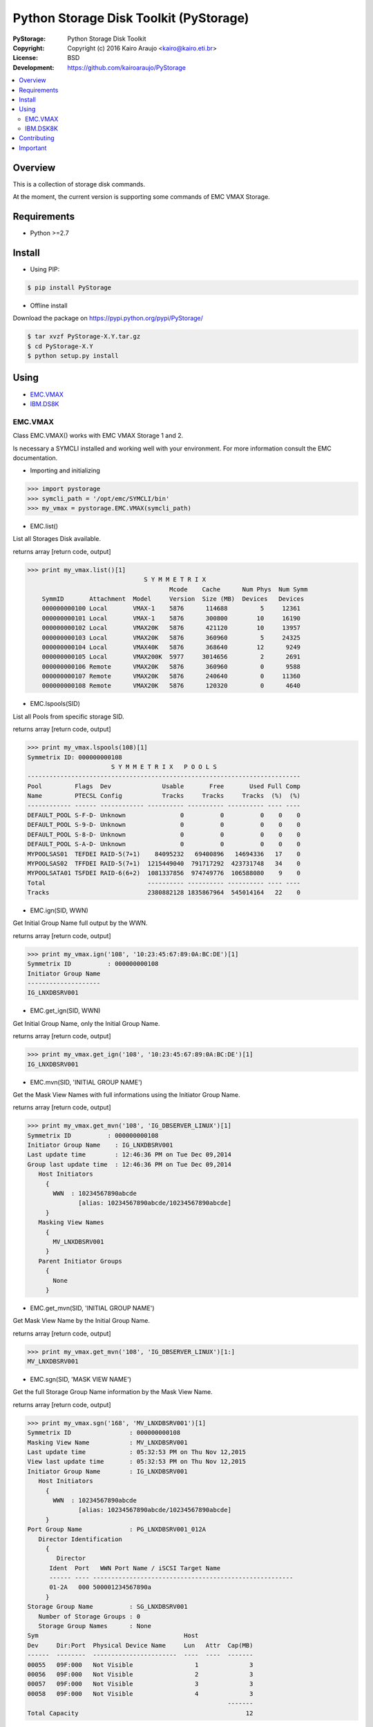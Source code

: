 =======================================
Python Storage Disk Toolkit (PyStorage)
=======================================

.. image:: https://travis-ci.org/kairoaraujo/PyStorage.svg?branch=master
    :target: https://travis-ci.org/kairoaraujo/PyStorage

:PyStorage:   Python Storage Disk Toolkit
:Copyright:   Copyright (c) 2016  Kairo Araujo <kairo@kairo.eti.br>
:License:     BSD
:Development: https://github.com/kairoaraujo/PyStorage

.. contents::
    :local:
    :depth: 2
    :backlinks: none

Overview
========

This is a collection of storage disk commands.

At the moment, the current version is supporting some commands of EMC VMAX
Storage.

Requirements
============

* Python >=2.7


Install
=======

* Using PIP:

.. code-block:: bash

    $ pip install PyStorage

* Offline install

Download the package on https://pypi.python.org/pypi/PyStorage/

.. code-block:: bash

    $ tar xvzf PyStorage-X.Y.tar.gz
    $ cd PyStorage-X.Y
    $ python setup.py install

Using
=====

* EMC.VMAX_

* IBM.DS8K_

.. _EMC.VMAX:

EMC.VMAX
--------

Class EMC.VMAX() works with EMC VMAX Storage 1 and 2.

Is necessary a SYMCLI installed and working well with your environment.
For more information consult the EMC documentation.

* Importing and initializing

>>> import pystorage
>>> symcli_path = '/opt/emc/SYMCLI/bin'
>>> my_vmax = pystorage.EMC.VMAX(symcli_path)



* EMC.list()

List all Storages Disk available.

returns array [return code, output]

>>> print my_vmax.list()[1]
                                S Y M M E T R I X
                                       Mcode    Cache      Num Phys  Num Symm
    SymmID       Attachment  Model     Version  Size (MB)  Devices   Devices
    000000000100 Local       VMAX-1    5876      114688         5     12361
    000000000101 Local       VMAX-1    5876      300800        10     16190
    000000000102 Local       VMAX20K   5876      421120        10     13957
    000000000103 Local       VMAX20K   5876      360960         5     24325
    000000000104 Local       VMAX40K   5876      368640        12      9249
    000000000105 Local       VMAX200K  5977     3014656         2      2691
    000000000106 Remote      VMAX20K   5876      360960         0      9588
    000000000107 Remote      VMAX20K   5876      240640         0     11360
    000000000108 Remote      VMAX20K   5876      120320         0      4640



* EMC.lspools(SID)

List all Pools from specific storage SID.

returns array [return code, output]

>>> print my_vmax.lspools(108)[1]
Symmetrix ID: 000000000108
                       S Y M M E T R I X   P O O L S
---------------------------------------------------------------------------
Pool         Flags  Dev              Usable       Free       Used Full Comp
Name         PTECSL Config           Tracks     Tracks     Tracks  (%)  (%)
------------ ------ ------------ ---------- ---------- ---------- ---- ----
DEFAULT_POOL S-F-D- Unknown               0          0          0    0    0
DEFAULT_POOL S-9-D- Unknown               0          0          0    0    0
DEFAULT_POOL S-8-D- Unknown               0          0          0    0    0
DEFAULT_POOL S-A-D- Unknown               0          0          0    0    0
MYPOOLSAS01  TEFDEI RAID-5(7+1)    84095232   69400896   14694336   17    0
MYPOOLSAS02  TFFDEI RAID-5(7+1)  1215449040  791717292  423731748   34    0
MYPOOLSATA01 TSFDEI RAID-6(6+2)  1081337856  974749776  106588080    9    0
Total                            ---------- ---------- ---------- ---- ----
Tracks                           2380882128 1835867964  545014164   22    0



* EMC.ign(SID, WWN)

Get Initial Group Name full output by the WWN.

returns array [return code, output]

>>> print my_vmax.ign('108', '10:23:45:67:89:0A:BC:DE')[1]
Symmetrix ID          : 000000000108
Initiator Group Name
--------------------
IG_LNXDBSRV001



* EMC.get_ign(SID, WWN)

Get Initial Group Name, only the Initial Group Name.

returns array [return code, output]

>>> print my_vmax.get_ign('108', '10:23:45:67:89:0A:BC:DE')[1]
IG_LNXDBSRV001



* EMC.mvn(SID, 'INITIAL GROUP NAME')

Get the Mask View Names with full informations using the Initiator Group Name.

returns array [return code, output]

>>> print my_vmax.get_mvn('108', 'IG_DBSERVER_LINUX')[1]
Symmetrix ID          : 000000000108
Initiator Group Name    : IG_LNXDBSRV001
Last update time        : 12:46:36 PM on Tue Dec 09,2014
Group last update time  : 12:46:36 PM on Tue Dec 09,2014
   Host Initiators
     {
       WWN  : 10234567890abcde
              [alias: 10234567890abcde/10234567890abcde]
     }
   Masking View Names
     {
       MV_LNXDBSRV001
     }
   Parent Initiator Groups
     {
       None
     }



* EMC.get_mvn(SID, 'INITIAL GROUP NAME')

Get Mask View Name by the Initial Group Name.

returns array [return code, output]

>>> print my_vmax.get_mvn('108', 'IG_DBSERVER_LINUX')[1:]
MV_LNXDBSRV001



* EMC.sgn(SID, 'MASK VIEW NAME')

Get the full Storage Group Name information by the Mask View Name.

returns array [return code, output]

>>> print my_vmax.sgn('168', 'MV_LNXDBSRV001')[1]
Symmetrix ID                : 000000000108
Masking View Name           : MV_LNXDBSRV001
Last update time            : 05:32:53 PM on Thu Nov 12,2015
View last update time       : 05:32:53 PM on Thu Nov 12,2015
Initiator Group Name        : IG_LNXDBSRV001
   Host Initiators
     {
       WWN  : 10234567890abcde
              [alias: 10234567890abcde/10234567890abcde]
     }
Port Group Name             : PG_LNXDBSRV001_012A
   Director Identification
     {
        Director
      Ident  Port   WWN Port Name / iSCSI Target Name
      ------ ---- -------------------------------------------------------
      01-2A   000 500001234567890a
     }
Storage Group Name          : SG_LNXDBSRV001
   Number of Storage Groups : 0
   Storage Group Names      : None
Sym                                        Host
Dev     Dir:Port  Physical Device Name     Lun   Attr  Cap(MB)
------  --------  -----------------------  ----  ----  -------
00055   09F:000   Not Visible                 1              3
00056   09F:000   Not Visible                 2              3
00057   09F:000   Not Visible                 3              3
00058   09F:000   Not Visible                 4              3
                                                       -------
Total Capacity                                              12



* EMC.get_sgn(SID, 'MASK VIEW NAME')

Get the Storage Group Name by the Mask View Name

returns array [return code, output]

>>> print my_vmax.get_sgn('108', 'MV_LNXDBSRV001')[1]
SG_LNXDBSRV001



* EMC.create_dev(SID, COUNT, 'LUN SIZE', 'MEMBER SIZE', 'REGULAR or META','POOL', 'STORAGE GROUP NAME' 'PREPARE or COMMIT')

Create and add LUN to Storage Group Name.

return array [return code, output]

>>> my_vmax.create_dev('168', 2, '50', '0', 'regular','MYPOOLSAS02',
'SG_LNXDBSRV001' 'prepare')
    Establishing a configuration change session...............Established.
    Processing symmetrix 000000000108
    {
      create dev count=2, size=54600 cyl, emulation=FBA, config=TDEV,
        mvs_ssid=0, binding to pool MYPOOLSAS02, sg=SG_LNXDBSRV001;
    }
    Performing Access checks..................................Allowed.
    Checking Device Reservations..............................Allowed.
    Initiating COMMIT of configuration changes................Started.
    Committing configuration changes..........................Queued.
    COMMIT requesting required resources......................Obtained.
    Step 002 of 018 steps.....................................Executing.
    Step 011 of 018 steps.....................................Executing.
    Step 016 of 019 steps.....................................Executing.
    Step 016 of 019 steps.....................................Executing.
    Local:  COMMIT............................................Done.
    Adding devices to Storage Group...........................
      New symdevs: 00D28:00D29 [TDEVs]
    Terminating the configuration change session..............Done.

.. _IBM.DS8K:

IBM.DSK8K
---------

Class IBM.DS8K() works with IBM DS8000 System Storage family.

Is necessary a DSCLI installed and configured using profile files by
storage.

The profile files is usual stored on /opt/ibm/dscli/profile/

The usual name is dscli.profile_[storage name]

For more informations check:
http://www-01.ibm.com/support/knowledgecenter/#!/STUVMB/com.ibm.storage.ssic.help.doc/f2c_cliprofile_1yecd2.html

* Importing and initializing

>>> import pystorage
>>> dscli_path = '/opt/ibm/dscli'
>>> dscli_profile_path = '/opt/ibm/dscli/profile/'
>>> my_ds8k = pystorage.IBM.DS8K(dscli_path, dscli_profile_path+'dscli.profile_wxyz')

* IBM.lsextpool()

List all available pools, full output.

return [return code, output]

>>> print my_ds8k.lsextpool()[1]
Date/Time: January 21, 2016 10:34:07 AM BRST IBM DSCLI Version: 7.7.5.61 DS: IBM.2107-82BCN51
Name ID stgtype rankgrp status availstor (2^30B) %allocated available reserved numvols
======================================================================================
P0   P0 fb            0  below             14285         96     14285        0    2948
P1   P1 fb            1  below             11737         96     11737        0    2878
P2   P2 fb            0  below             11995         66     11995        0     341
P3   P3 fb            1  below             12123         65     12123        0     422


* IBM.lshostconnect('WWPN')

Get the list of hosts. If used with WWPN (optional) returns informations from
specified WWPN host.

>>> print my_ds8k.lshostconnect('10234567890abcde')[1]
Date/Time: January 21, 2016 10:36:55 AM BRST IBM DSCLI Version: 7.7.5.61 DS: IBM.2107-82BWXYZ
Name                 ID   WWPN             HostType  Profile            portgrp volgrpID ESSIOport
==================================================================================================
LNXDBSRV001_TESTS    03DB 10234567890ABCDE LinuxRHEL Intel - Linux RHEL       0 V334     all




* IBM.get_hostname('WWPN')

Get the hostname from host by the WWPN.

>>> print my_ds8k.get_hostname('10234567890abcde')[1]
LNXDBSRV001_TESTS



* IBM.get_id('WWPN')

Get the id from host by the WWPN.

>>> print my_ds8k.get_hostname('10234567890abcde')[1]
LNXDBSRV001_TESTS



* IBM.get_volgrpid('WWPN')

Get the Volume Group ID from host by the WWPN.

>>> print my_ds8k.get_volgrpid('10234567890abcde')[1]
V334


* IBM.lsfbvol()

List all fixed block volumes in a storage.
Arguments can be used IBM.DS8K.lsfbvol('args')

Suggestions:

- To get all volumes for a specificl Volume Group use:

 IBM.DS8K.lsfbvol('-volgrp VOL_GROUP_ID')

- To get all  volumes with IDs that contain the specified logical subsystem
ID use:

IBM.DS8K.lsfbvol('-lss LSS_ID')

>>> print my_ds8k.lsfbvol('-lss 01')
Date/Time: January 21, 2016 11:55:35 AM BRST IBM DSCLI Version: 7.7.5.61 DS: IBM.2107-82BWXYZ
Name        ID   accstate datastate configstate deviceMTM datatype extpool cap (2^30B) cap (10^9B) cap (blocks)
===================================================================================================================
LUN_0100    0000 Online   Normal    Normal      2107-900  FB 512   P1             50.0           -    104857600
LUN_0101    0001 Online   Normal    Normal      2107-900  FB 512   P1             50.0           -    104857600
LUN_0102    0002 Online   Normal    Normal      2107-900  FB 512   P1             50.0           -    104857600
(...)



* IBM.DS8K.mkfbvol(pool, size, prefix, vol_group, address)

Create the fbvol(s) and allocate to the Volume Group.

>>> print my_ds8k.mkfbvol('P1', 50, 'LUN_', 'V334', '0100 0101 0102 0103')
FB volume 0100 successfully created.
FB volume 0101 successfully created.
FB volume 0102 successfully created.
FB volume 0103 successfully created.


* IBM.DSK8K.chvolgrp(vol_address, vol_group):

Add a volume in another volume group.

>>> my_ds8k.chvolgrp('0101-0103', 'V335')
Volume group V335 successfully modified.



Contributing
============

Make a fork from GitHub ( https://github.com/kairoaraujo/PyStorage ) and send
your improvements.

Create a new issue https://github.com/kairoaraujo/PyStorage/issues

Important
=========

EMC, SYMCLI and VMAX are trademarks of EMC in the United States, other
countries, or both.

IBM and DS are trademarks of EMC in the United States, other countries, or both.